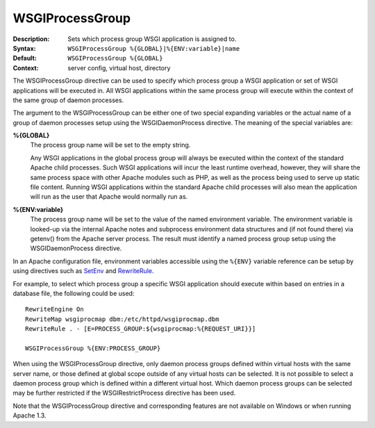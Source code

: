 ================
WSGIProcessGroup
================

:Description: Sets which process group WSGI application is assigned to.
:Syntax: ``WSGIProcessGroup %{GLOBAL}|%{ENV:variable}|name``
:Default: ``WSGIProcessGroup %{GLOBAL}``
:Context: server config, virtual host, directory

The WSGIProcessGroup directive can be used to specify which process group a
WSGI application or set of WSGI applications will be executed in. All WSGI
applications within the same process group will execute within the context
of the same group of daemon processes.

The argument to the WSGIProcessGroup can be either one of two special
expanding variables or the actual name of a group of daemon processes setup
using the WSGIDaemonProcess directive. The meaning of the special variables
are:

**%{GLOBAL}**
    The process group name will be set to the empty string.

    Any WSGI applications in the global process group will always be
    executed within the context of the standard Apache child processes.
    Such WSGI applications will incur the least runtime overhead, however,
    they will share the same process space with other Apache modules such
    as PHP, as well as the process being used to serve up static file
    content. Running WSGI applications within the standard Apache child
    processes will also mean the application will run as the user that
    Apache would normally run as.

**%{ENV:variable}**
    The process group name will be set to the value of the named
    environment variable. The environment variable is looked-up via the
    internal Apache notes and subprocess environment data structures and
    (if not found there) via getenv() from the Apache server process.
    The result must identify a named process group setup using the
    WSGIDaemonProcess directive.

In an Apache configuration file, environment variables accessible using
the ``%{ENV}`` variable reference can be setup by using directives such as
`SetEnv`_ and `RewriteRule`_.

For example, to select which process group a specific WSGI application
should execute within based on entries in a database file, the following
could be used::

  RewriteEngine On
  RewriteMap wsgiprocmap dbm:/etc/httpd/wsgiprocmap.dbm
  RewriteRule . - [E=PROCESS_GROUP:${wsgiprocmap:%{REQUEST_URI}}]

  WSGIProcessGroup %{ENV:PROCESS_GROUP}

When using the WSGIProcessGroup directive, only daemon process groups
defined within virtual hosts with the same server name, or those defined at
global scope outside of any virtual hosts can be selected. It is not
possible to select a daemon process group which is defined within a
different virtual host. Which daemon process groups can be selected may be
further restricted if the WSGIRestrictProcess directive has been used.

Note that the WSGIProcessGroup directive and corresponding features are not
available on Windows or when running Apache 1.3.

.. _SetEnv: http://httpd.apache.org/docs/2.2/mod/mod_env.html#setenv
.. _RewriteRule: http://httpd.apache.org/docs/2.2/mod/mod_rewrite.html#rewriterule
